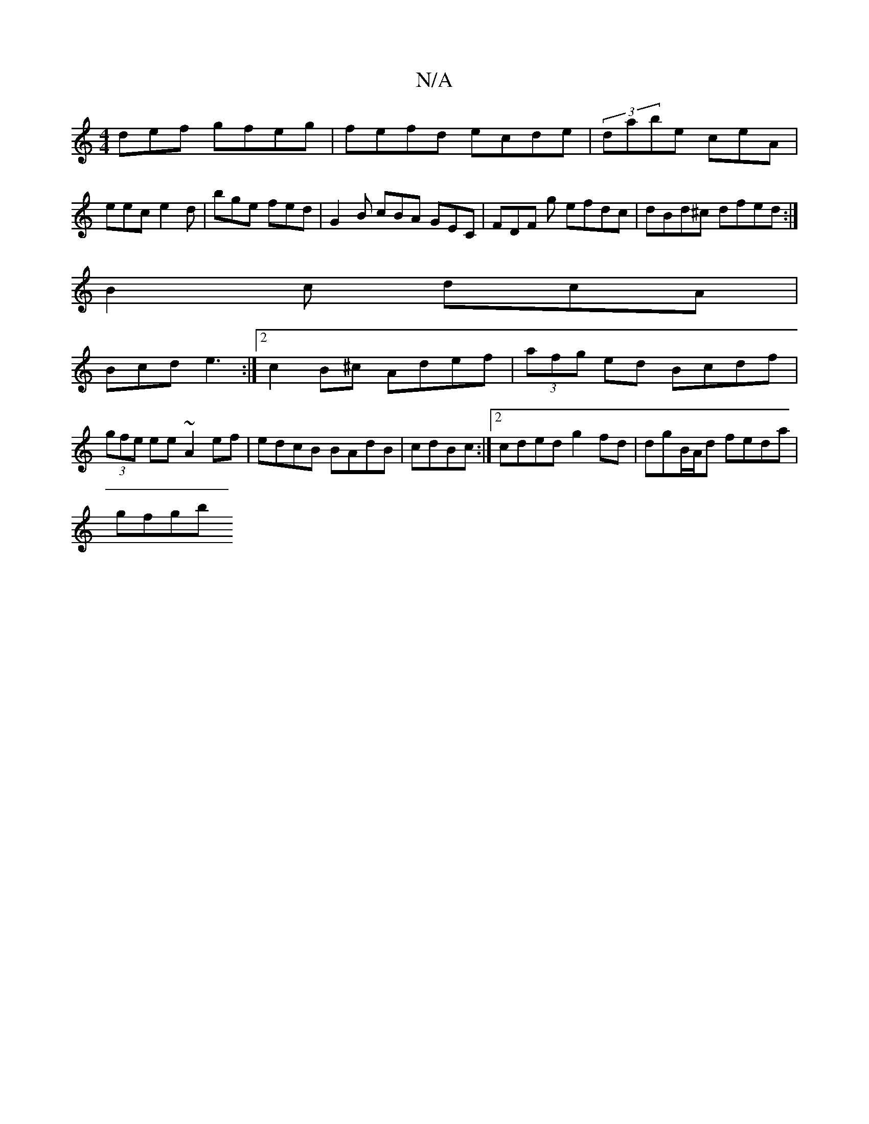 X:1
T:N/A
M:4/4
R:N/A
K:Cmajor
def gfeg|fefd ecde|(3dabe ceA | eec e2d | bge fed|G2B cBA GEC | FDF g efdc|dBd^c dfed:|
B2c dcA |
Bcd e3 :|2 c2B^c Adef | (3afg ed Bcdf|(3gfe ee ~A2 ef|edcB BAdB|cdBc:|2 cded g2fd | dgB/A/d feda|
gfgb